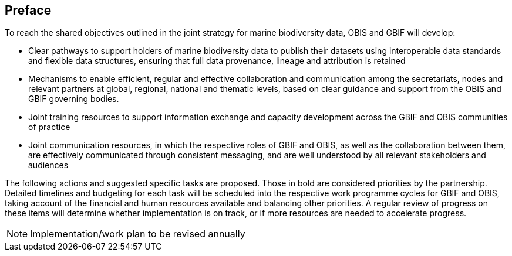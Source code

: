 == Preface

To reach the shared objectives outlined in the joint strategy for marine biodiversity data, OBIS and GBIF will develop:

*	Clear pathways to support holders of marine biodiversity data to publish their datasets using interoperable data standards and flexible data structures, ensuring that full data provenance, lineage and attribution is retained
*	Mechanisms to enable efficient, regular and effective collaboration and communication among the secretariats, nodes and relevant partners at global, regional, national and thematic levels, based on clear guidance and support from the OBIS and GBIF governing bodies.
*	Joint training resources to support information exchange and capacity development across the GBIF and OBIS communities of practice
*	Joint communication resources, in which the respective roles of GBIF and OBIS, as well as the collaboration between them, are effectively communicated through consistent messaging, and are well understood by all relevant stakeholders and audiences

The following actions and suggested specific tasks are proposed. Those in bold are considered priorities by the partnership. Detailed timelines and budgeting for each task will be scheduled into the respective work programme cycles for GBIF and OBIS, taking account of the financial and human resources available and balancing other priorities. A regular review of progress on these items will determine whether implementation is on track, or if more resources are needed to accelerate progress. 

NOTE: Implementation/work plan to be revised annually
